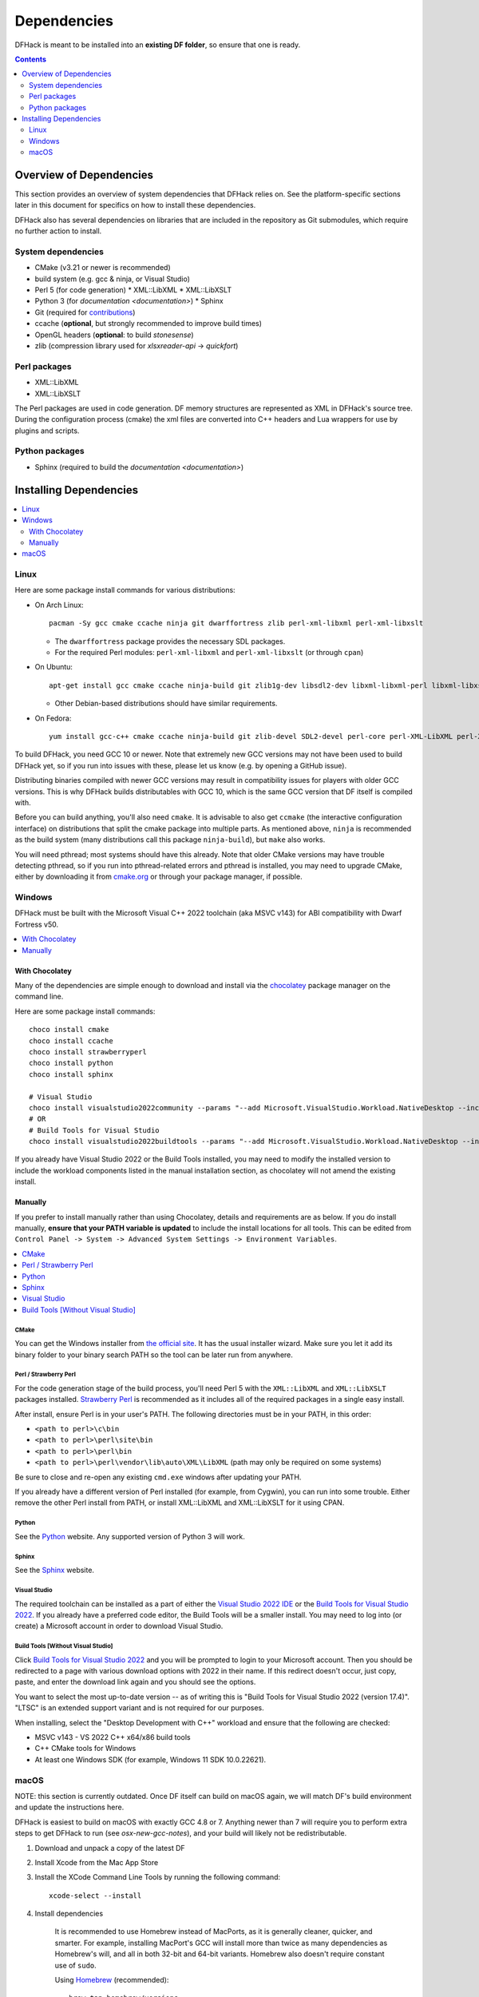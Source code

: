 .. _build-dependencies:

############
Dependencies
############

DFHack is meant to be installed into an **existing DF folder**, so ensure that
one is ready.

.. contents:: Contents
  :local:
  :depth: 2

Overview of Dependencies
========================

This section provides an overview of system dependencies that DFHack relies on.
See the platform-specific sections later in this document for specifics on how
to install these dependencies.

DFHack also has several dependencies on libraries that are included in the
repository as Git submodules, which require no further action to install.

System dependencies
-------------------


* CMake (v3.21 or newer is recommended)
* build system (e.g. gcc & ninja, or Visual Studio)
* Perl 5 (for code generation)
  * XML::LibXML
  * XML::LibXSLT
* Python 3 (for `documentation <documentation>`)
  * Sphinx
* Git (required for `contributions <https://github.com/DFHack/dfhack/pulls>`_)
* ccache (**optional**, but strongly recommended to improve build times)
* OpenGL headers (**optional**: to build `stonesense`)
* zlib (compression library used for `xlsxreader-api` -> `quickfort`)

Perl packages
-------------

* XML::LibXML
* XML::LibXSLT

The Perl packages are used in code generation. DF memory structures are
represented as XML in DFHack's source tree. During the configuration process
(cmake) the xml files are converted into C++ headers and Lua wrappers for use
by plugins and scripts.

Python packages
---------------

* Sphinx (required to build the `documentation <documentation>`)

Installing Dependencies
=======================

.. contents::
  :local:
  :depth: 2

.. _linux-dependency-instructions:

Linux
-----

Here are some package install commands for various distributions:

* On Arch Linux::

    pacman -Sy gcc cmake ccache ninja git dwarffortress zlib perl-xml-libxml perl-xml-libxslt

  * The ``dwarffortress`` package provides the necessary SDL packages.
  * For the required Perl modules: ``perl-xml-libxml`` and ``perl-xml-libxslt`` (or through ``cpan``)

* On Ubuntu::

    apt-get install gcc cmake ccache ninja-build git zlib1g-dev libsdl2-dev libxml-libxml-perl libxml-libxslt-perl

  * Other Debian-based distributions should have similar requirements.

* On Fedora::

    yum install gcc-c++ cmake ccache ninja-build git zlib-devel SDL2-devel perl-core perl-XML-LibXML perl-XML-LibXSLT ruby

To build DFHack, you need GCC 10 or newer. Note that extremely new GCC versions
may not have been used to build DFHack yet, so if you run into issues with
these, please let us know (e.g. by opening a GitHub issue).

Distributing binaries compiled with newer GCC versions may result in
compatibility issues for players with older GCC versions. This is why DFHack
builds distributables with GCC 10, which is the same GCC version that DF itself
is compiled with.

Before you can build anything, you'll also need ``cmake``. It is advisable to
also get ``ccmake`` (the interactive configuration interface) on distributions
that split the cmake package into multiple parts. As mentioned above, ``ninja``
is recommended as the build system (many distributions call this package
``ninja-build``), but ``make`` also works.

You will need pthread; most systems should have this already. Note that older
CMake versions may have trouble detecting pthread, so if you run into
pthread-related errors and pthread is installed, you may need to upgrade CMake,
either by downloading it from `cmake.org <https://cmake.org/download/>`_ or
through your package manager, if possible.

.. _windows-dependency-instructions:

Windows
-------

DFHack must be built with the Microsoft Visual C++ 2022 toolchain (aka MSVC v143)
for ABI compatibility with Dwarf Fortress v50.

.. contents::
    :local:
    :depth: 1

With Chocolatey
~~~~~~~~~~~~~~~
Many of the dependencies are simple enough to download and install via the
`chocolatey`_ package manager on the command line.

Here are some package install commands::

    choco install cmake
    choco install ccache
    choco install strawberryperl
    choco install python
    choco install sphinx

    # Visual Studio
    choco install visualstudio2022community --params "--add Microsoft.VisualStudio.Workload.NativeDesktop --includeRecommended"
    # OR
    # Build Tools for Visual Studio
    choco install visualstudio2022buildtools --params "--add Microsoft.VisualStudio.Workload.NativeDesktop --includeRecommended"

If you already have Visual Studio 2022 or the Build Tools installed, you may
need to modify the installed version to include the workload components
listed in the manual installation section, as chocolatey will not amend
the existing install.

.. _chocolatey: https://chocolatey.org/install

Manually
~~~~~~~~
If you prefer to install manually rather than using Chocolatey, details and
requirements are as below. If you do install manually, **ensure that your PATH
variable is updated** to include the install locations for all tools. This can
be edited from ``Control Panel -> System -> Advanced System Settings ->
Environment Variables``.

.. contents::
  :local:
  :depth: 1

CMake
^^^^^
You can get the Windows installer from `the official site <https://cmake.org/download/>`_.
It has the usual installer wizard. Make sure you let it add its binary folder
to your binary search PATH so the tool can be later run from anywhere.

Perl / Strawberry Perl
^^^^^^^^^^^^^^^^^^^^^^
For the code generation stage of the build process, you'll need Perl 5 with the
``XML::LibXML`` and ``XML::LibXSLT`` packages installed.
`Strawberry Perl <http://strawberryperl.com>`_ is recommended as it includes all
of the required packages in a single easy install.

After install, ensure Perl is in your user's PATH. The following directories must be in your PATH, in this order:

* ``<path to perl>\c\bin``
* ``<path to perl>\perl\site\bin``
* ``<path to perl>\perl\bin``
* ``<path to perl>\perl\vendor\lib\auto\XML\LibXML`` (path may only be required on some systems)

Be sure to close and re-open any existing ``cmd.exe`` windows after updating
your PATH.

If you already have a different version of Perl installed (for example, from Cygwin),
you can run into some trouble. Either remove the other Perl install from PATH, or
install XML::LibXML and XML::LibXSLT for it using CPAN.

Python
^^^^^^
See the `Python`_ website. Any supported version of Python 3 will work.

.. _Python: https://www.python.org/downloads/

Sphinx
^^^^^^
See the `Sphinx`_ website.

.. _Sphinx: https://www.sphinx-doc.org/en/master/usage/installation.html

.. _install-visual-studio:

Visual Studio
^^^^^^^^^^^^^
The required toolchain can be installed as a part of either the `Visual Studio 2022 IDE`_
or the `Build Tools for Visual Studio 2022`_. If you already have a preferred code
editor, the Build Tools will be a smaller install. You may need to log into (or create)
a Microsoft account in order to download Visual Studio.

.. _Visual Studio 2022 IDE: https://visualstudio.microsoft.com/thank-you-downloading-visual-studio/?sku=Community&channel=Release&version=VS2022&source=VSLandingPage&cid=2030&passive=false
.. _Build Tools for Visual Studio 2022: https://my.visualstudio.com/Downloads?q=Build%20Tools%20for%20Visual%20Studio%202022


Build Tools [Without Visual Studio]
^^^^^^^^^^^^^^^^^^^^^^^^^^^^^^^^^^^
Click `Build Tools for Visual Studio 2022`_ and you will be prompted to login to your Microsoft account.
Then you should be redirected to a page with various download options with 2022
in their name. If this redirect doesn't occur, just copy, paste, and enter the
download link again and you should see the options.

You want to select the most up-to-date version -- as of writing this is
"Build Tools for Visual Studio 2022 (version 17.4)". "LTSC" is an extended
support variant and is not required for our purposes.

When installing, select the "Desktop Development with C++" workload and ensure that the following are checked:

- MSVC v143 - VS 2022 C++ x64/x86 build tools
- C++ CMake tools for Windows
- At least one Windows SDK (for example, Windows 11 SDK 10.0.22621).

.. _mac-dependency-instructions:

macOS
-----

NOTE: this section is currently outdated. Once DF itself can build on macOS
again, we will match DF's build environment and update the instructions here.

DFHack is easiest to build on macOS with exactly GCC 4.8 or 7. Anything newer than 7
will require you to perform extra steps to get DFHack to run (see `osx-new-gcc-notes`),
and your build will likely not be redistributable.

#. Download and unpack a copy of the latest DF
#. Install Xcode from the Mac App Store

#. Install the XCode Command Line Tools by running the following command::

    xcode-select --install

#. Install dependencies

    It is recommended to use Homebrew instead of MacPorts, as it is generally
    cleaner, quicker, and smarter. For example, installing MacPort's GCC will
    install more than twice as many dependencies as Homebrew's will, and all in
    both 32-bit and 64-bit variants. Homebrew also doesn't require constant use
    of ``sudo``.

    Using `Homebrew <https://brew.sh/>`_ (recommended)::

        brew tap homebrew/versions
        brew install git
        brew install cmake
        brew install ninja
        brew install gcc@7

    Using `MacPorts <https://www.macports.org>`_::

        sudo port install gcc7 +universal cmake +universal git-core +universal ninja +universal

    Macports will take some time - maybe hours.  At some point it may ask
    you to install a Java environment; let it do so.

#. Install Perl dependencies

    * Using system Perl

      * ``sudo cpan``

        If this is the first time you've run cpan, you will need to go through the setup
        process. Just stick with the defaults for everything and you'll be fine.

        If you are running OS X 10.6 (Snow Leopard) or earlier, good luck!
        You'll need to open a separate Terminal window and run::

          sudo ln -s /usr/include/libxml2/libxml /usr/include/libxml

      * ``install XML::LibXML``
      * ``install XML::LibXSLT``

    * In a separate, local Perl install

      Rather than using system Perl, you might also want to consider
      the Perl manager, `Perlbrew <https://perlbrew.pl>`_.

      This manages Perl 5 locally under ``~/perl5/``, providing an easy
      way to install Perl and run CPAN against it without ``sudo``.
      It can maintain multiple Perl installs and being local has the
      benefit of easy migration and insulation from OS issues and upgrades.

      See https://perlbrew.pl/ for more details.

#. Install Python dependencies

    * You can choose to use a system Python 3 installation or any supported
      version of Python 3 from `python.org <https://www.python.org/downloads/>`__.

    * Install `Sphinx`_
